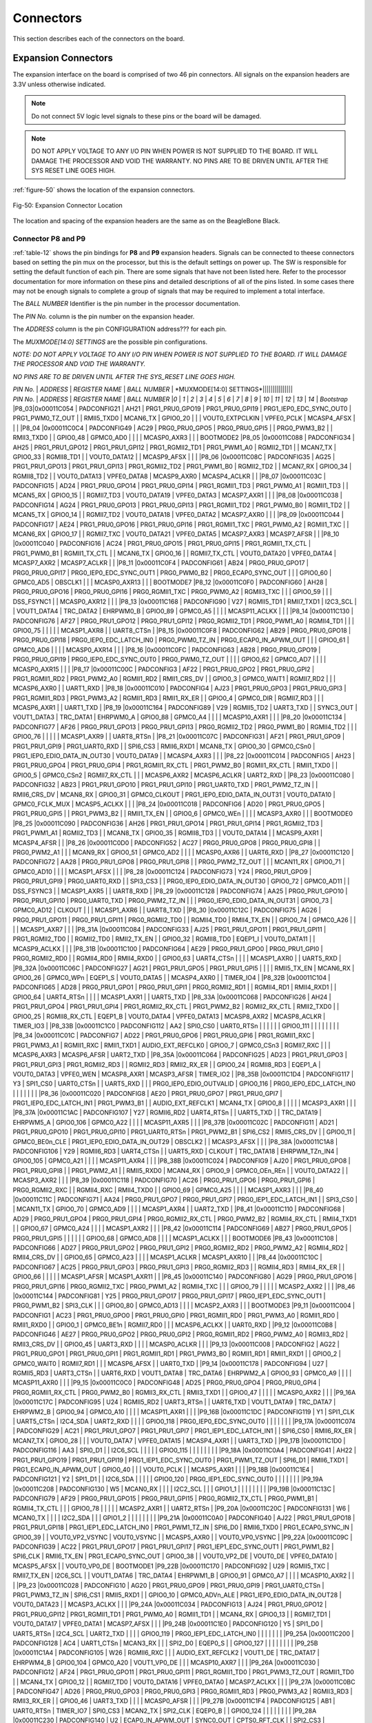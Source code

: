 .. _connectors:

Connectors
#############

This section describes each of the connectors on the board.

.. _section-7-1,Section 7.1 Expansion Connectors:

Expansion Connectors
-----------------------------

The expansion interface on the board is comprised of two 46 pin
connectors. All signals on the expansion headers are 3.3V unless
otherwise indicated.

.. note :: 
   
   Do not connect 5V logic level signals to these pins or the board will be damaged.

.. note ::
    
   DO NOT APPLY VOLTAGE TO ANY I/O PIN WHEN POWER IS NOT SUPPLIED TO THE BOARD. IT WILL DAMAGE THE PROCESSOR AND VOID THE WARRANTY.
   NO PINS ARE TO BE DRIVEN UNTIL AFTER THE SYS RESET LINE GOES HIGH.

:ref:`figure-50` shows the location of the expansion connectors.

.. _figure-50,Figure 50:

.. figure:: media/image68.jpg
   :width: 400px
   :align: center 
   :alt: Figure 50. Expansion Connector Location

   Fig-50: Expansion Connector Location

The location and spacing of the expansion headers are the same as on the BeagleBone Black.

.. _connector-p8-and-p9:

Connector P8 and P9
**************************

:ref:`table-12` shows the pin bindings for **P8** and **P9** expansion headers. Signals
can be connected to theese connectors based on setting the pin mux on the
processor, but this is the default settings on power up. The SW is
responsible for setting the default function of each pin. There are some
signals that have not been listed here. Refer to the processor
documentation for more information on these pins and detailed
descriptions of all of the pins listed. In some cases there may not be
enough signals to complete a group of signals that may be required to
implement a total interface.

The *BALL NUMBER* Identifier is the pin number in the processor documentation.

The *PIN No.* column is the pin number on the expansion header.

The *ADDRESS* column is the pin CONFIGURATION address??? for each pin.

The *MUXMODE[14:0] SETTINGS* are the possible pin configurations.


*NOTE: DO NOT APPLY VOLTAGE TO ANY I/O PIN WHEN POWER IS NOT SUPPLIED TO
THE BOARD. IT WILL DAMAGE THE PROCESSOR AND VOID THE WARRANTY.*

*NO PINS ARE TO BE DRIVEN UNTIL AFTER THE SYS_RESET LINE GOES HIGH.*



| *PIN No.* | *ADDRESS* | *REGISTER NAME* | *BALL NUMBER* | *MUXMODE[14:0] SETTINGS*|||||||||||||||
| *PIN No.* | *ADDRESS* | *REGISTER NAME* | *BALL NUMBER* |*0* | *1* | *2* | *3* | *4* | *5* | *6* | *7* | *8* | *9* | *10* | *11* | *12* | *13* | *14* | *Bootstrap* 
 |P8_03|0x00011C054 | PADCONFIG21 | AH21 | PRG1_PRU0_GPO19 | PRG1_PRU0_GPI19 | PRG1_IEP0_EDC_SYNC_OUT0 | PRG1_PWM0_TZ_OUT |  | RMII5_TXD0 | MCAN6_TX | GPIO0_20 |  |  | VOUT0_EXTPCLKIN | VPFE0_PCLK | MCASP4_AFSX |  |  | 
 |P8_04 |0x00011C0C4 | PADCONFIG49 | AC29 | PRG0_PRU0_GPO5 | PRG0_PRU0_GPI5 |  | PRG0_PWM3_B2 |  | RMII3_TXD0 |  | GPIO0_48 | GPMC0_AD0 |  |  |  | MCASP0_AXR3 |  |  | BOOTMODE2
 |P8_05 |0x00011C088 | PADCONFIG34 | AH25 | PRG1_PRU1_GPO12 | PRG1_PRU1_GPI12 | PRG1_RGMII2_TD1 | PRG1_PWM1_A0 | RGMII2_TD1 |  | MCAN7_TX | GPIO0_33 | RGMII8_TD1 |  | VOUT0_DATA12 |  | MCASP9_AFSX |  |  | 
 |P8_06 |0x00011C08C | PADCONFIG35 | AG25 | PRG1_PRU1_GPO13 | PRG1_PRU1_GPI13 | PRG1_RGMII2_TD2 | PRG1_PWM1_B0 | RGMII2_TD2 |  | MCAN7_RX | GPIO0_34 | RGMII8_TD2 |  | VOUT0_DATA13 | VPFE0_DATA8 | MCASP9_AXR0 | MCASP4_ACLKR |  | 
 |P8_07 |0x00011C03C | PADCONFIG15 | AD24 | PRG1_PRU0_GPO14 | PRG1_PRU0_GPI14 | PRG1_RGMII1_TD3 | PRG1_PWM0_A1 | RGMII1_TD3 |  | MCAN5_RX | GPIO0_15 |  | RGMII7_TD3 | VOUT0_DATA19 | VPFE0_DATA3 | MCASP7_AXR1 |  |  | 
 |P8_08 |0x00011C038 | PADCONFIG14 | AG24 | PRG1_PRU0_GPO13 | PRG1_PRU0_GPI13 | PRG1_RGMII1_TD2 | PRG1_PWM0_B0 | RGMII1_TD2 |  | MCAN5_TX | GPIO0_14 |  | RGMII7_TD2 | VOUT0_DATA18 | VPFE0_DATA2 | MCASP7_AXR0 |  |  | 
 |P8_09 |0x00011C044 | PADCONFIG17 | AE24 | PRG1_PRU0_GPO16 | PRG1_PRU0_GPI16 | PRG1_RGMII1_TXC | PRG1_PWM0_A2 | RGMII1_TXC |  | MCAN6_RX | GPIO0_17 |  | RGMII7_TXC | VOUT0_DATA21 | VPFE0_DATA5 | MCASP7_AXR3 | MCASP7_AFSR |  | 
 |P8_10 |0x00011C040 | PADCONFIG16 | AC24 | PRG1_PRU0_GPO15 | PRG1_PRU0_GPI15 | PRG1_RGMII1_TX_CTL | PRG1_PWM0_B1 | RGMII1_TX_CTL |  | MCAN6_TX | GPIO0_16 |  | RGMII7_TX_CTL | VOUT0_DATA20 | VPFE0_DATA4 | MCASP7_AXR2 | MCASP7_ACLKR |  | 
 |P8_11 |0x00011C0F4 | PADCONFIG61 | AB24 | PRG0_PRU0_GPO17 | PRG0_PRU0_GPI17 | PRG0_IEP0_EDC_SYNC_OUT1 | PRG0_PWM0_B2 | PRG0_ECAP0_SYNC_OUT |  |  | GPIO0_60 | GPMC0_AD5 | OBSCLK1 |  |  | MCASP0_AXR13 |  |  | BOOTMODE7
 |P8_12 |0x00011C0F0 | PADCONFIG60 | AH28 | PRG0_PRU0_GPO16 | PRG0_PRU0_GPI16 | PRG0_RGMII1_TXC | PRG0_PWM0_A2 | RGMII3_TXC |  |  | GPIO0_59 |  |  | DSS_FSYNC1 |  | MCASP0_AXR12 |  |  | 
 |P8_13 |0x00011C168 | PADCONFIG90 | V27 | RGMII5_TD1 | RMII7_TXD1 | I2C3_SCL |  | VOUT1_DATA4 | TRC_DATA2 | EHRPWM0_B | GPIO0_89 | GPMC0_A5 |  |  |  | MCASP11_ACLKX |  |  | 
 |P8_14 |0x00011C130 | PADCONFIG76 | AF27 | PRG0_PRU1_GPO12 | PRG0_PRU1_GPI12 | PRG0_RGMII2_TD1 | PRG0_PWM1_A0 | RGMII4_TD1 |  |  | GPIO0_75 |  |  |  |  | MCASP1_AXR8 |  | UART8_CTSn | 
 |P8_15 |0x00011C0F8 | PADCONFIG62 | AB29 | PRG0_PRU0_GPO18 | PRG0_PRU0_GPI18 | PRG0_IEP0_EDC_LATCH_IN0 | PRG0_PWM0_TZ_IN | PRG0_ECAP0_IN_APWM_OUT |  |  | GPIO0_61 | GPMC0_AD6 |  |  |  | MCASP0_AXR14 |  |  | 
 |P8_16 |0x00011C0FC | PADCONFIG63 | AB28 | PRG0_PRU0_GPO19 | PRG0_PRU0_GPI19 | PRG0_IEP0_EDC_SYNC_OUT0 | PRG0_PWM0_TZ_OUT |  |  |  | GPIO0_62 | GPMC0_AD7 |  |  |  | MCASP0_AXR15 |  |  | 
 |P8_17 |0x00011C00C | PADCONFIG3 | AF22 | PRG1_PRU0_GPO2 | PRG1_PRU0_GPI2 | PRG1_RGMII1_RD2 | PRG1_PWM2_A0 | RGMII1_RD2 | RMII1_CRS_DV |  | GPIO0_3 | GPMC0_WAIT1 | RGMII7_RD2 |  |  | MCASP6_AXR0 |  | UART1_RXD | 
 |P8_18 |0x00011C010 | PADCONFIG4 | AJ23 | PRG1_PRU0_GPO3 | PRG1_PRU0_GPI3 | PRG1_RGMII1_RD3 | PRG1_PWM3_A2 | RGMII1_RD3 | RMII1_RX_ER |  | GPIO0_4 | GPMC0_DIR | RGMII7_RD3 |  |  | MCASP6_AXR1 |  | UART1_TXD | 
 |P8_19 |0x00011C164 | PADCONFIG89 | V29 | RGMII5_TD2 | UART3_TXD |  | SYNC3_OUT | VOUT1_DATA3 | TRC_DATA1 | EHRPWM0_A | GPIO0_88 | GPMC0_A4 |  |  |  | MCASP10_AXR1 |  |  | 
 |P8_20 |0x00011C134 | PADCONFIG77 | AF26 | PRG0_PRU1_GPO13 | PRG0_PRU1_GPI13 | PRG0_RGMII2_TD2 | PRG0_PWM1_B0 | RGMII4_TD2 |  |  | GPIO0_76 |  |  |  |  | MCASP1_AXR9 |  | UART8_RTSn | 
 |P8_21 |0x00011C07C | PADCONFIG31 | AF21 | PRG1_PRU1_GPO9 | PRG1_PRU1_GPI9 | PRG1_UART0_RXD |  | SPI6_CS3 | RMII6_RXD1 | MCAN8_TX | GPIO0_30 | GPMC0_CSn0 | PRG1_IEP0_EDIO_DATA_IN_OUT30 | VOUT0_DATA9 |  | MCASP4_AXR3 |  |  | 
 |P8_22 |0x00011C014 | PADCONFIG5 | AH23 | PRG1_PRU0_GPO4 | PRG1_PRU0_GPI4 | PRG1_RGMII1_RX_CTL | PRG1_PWM2_B0 | RGMII1_RX_CTL | RMII1_TXD0 |  | GPIO0_5 | GPMC0_CSn2 | RGMII7_RX_CTL |  |  | MCASP6_AXR2 | MCASP6_ACLKR | UART2_RXD | 
 |P8_23 |0x00011C080 | PADCONFIG32 | AB23 | PRG1_PRU1_GPO10 | PRG1_PRU1_GPI10 | PRG1_UART0_TXD | PRG1_PWM2_TZ_IN |  | RMII6_CRS_DV | MCAN8_RX | GPIO0_31 | GPMC0_CLKOUT | PRG1_IEP0_EDIO_DATA_IN_OUT31 | VOUT0_DATA10 | GPMC0_FCLK_MUX | MCASP5_ACLKX |  |  | 
 |P8_24 |0x00011C018 | PADCONFIG6 | AD20 | PRG1_PRU0_GPO5 | PRG1_PRU0_GPI5 |  | PRG1_PWM3_B2 |  | RMII1_TX_EN |  | GPIO0_6 | GPMC0_WEn |  |  |  | MCASP3_AXR0 |  |  | BOOTMODE0
 |P8_25 |0x00011C090 | PADCONFIG36 | AH26 | PRG1_PRU1_GPO14 | PRG1_PRU1_GPI14 | PRG1_RGMII2_TD3 | PRG1_PWM1_A1 | RGMII2_TD3 |  | MCAN8_TX | GPIO0_35 | RGMII8_TD3 |  | VOUT0_DATA14 |  | MCASP9_AXR1 | MCASP4_AFSR |  | 
 |P8_26 |0x00011C0D0 | PADCONFIG52 | AC27 | PRG0_PRU0_GPO8 | PRG0_PRU0_GPI8 |  | PRG0_PWM2_A1 |  |  | MCAN9_RX | GPIO0_51 | GPMC0_AD2 |  |  |  | MCASP0_AXR6 |  | UART6_RXD | 
 |P8_27 |0x00011C120 | PADCONFIG72 | AA28 | PRG0_PRU1_GPO8 | PRG0_PRU1_GPI8 |  | PRG0_PWM2_TZ_OUT |  |  | MCAN11_RX | GPIO0_71 | GPMC0_AD10 |  |  |  | MCASP1_AFSX |  |  | 
 |P8_28 |0x00011C124 | PADCONFIG73 | Y24 | PRG0_PRU1_GPO9 | PRG0_PRU1_GPI9 | PRG0_UART0_RXD |  | SPI3_CS3 |  | PRG0_IEP0_EDIO_DATA_IN_OUT30 | GPIO0_72 | GPMC0_AD11 |  | DSS_FSYNC3 |  | MCASP1_AXR5 |  | UART8_RXD | 
 |P8_29 |0x00011C128 | PADCONFIG74 | AA25 | PRG0_PRU1_GPO10 | PRG0_PRU1_GPI10 | PRG0_UART0_TXD | PRG0_PWM2_TZ_IN |  |  | PRG0_IEP0_EDIO_DATA_IN_OUT31 | GPIO0_73 | GPMC0_AD12 | CLKOUT |  |  | MCASP1_AXR6 |  | UART8_TXD | 
 |P8_30 |0x00011C12C | PADCONFIG75 | AG26 | PRG0_PRU1_GPO11 | PRG0_PRU1_GPI11 | PRG0_RGMII2_TD0 |  | RGMII4_TD0 | RMII4_TX_EN |  | GPIO0_74 | GPMC0_A26 |  |  |  | MCASP1_AXR7 |  |  | 
 |P8_31A |0x00011C084 | PADCONFIG33 | AJ25 | PRG1_PRU1_GPO11 | PRG1_PRU1_GPI11 | PRG1_RGMII2_TD0 |  | RGMII2_TD0 | RMII2_TX_EN |  | GPIO0_32 | RGMII8_TD0 | EQEP1_I | VOUT0_DATA11 |  | MCASP9_ACLKX |  |  | 
 |P8_31B |0x00011C100 | PADCONFIG64 | AE29 | PRG0_PRU1_GPO0 | PRG0_PRU1_GPI0 | PRG0_RGMII2_RD0 |  | RGMII4_RD0 | RMII4_RXD0 |  | GPIO0_63 | UART4_CTSn |  |  |  | MCASP1_AXR0 |  | UART5_RXD | 
 |P8_32A |0x00011C06C | PADCONFIG27 | AG21 | PRG1_PRU1_GPO5 | PRG1_PRU1_GPI5 |  |  |  | RMII5_TX_EN | MCAN6_RX | GPIO0_26 | GPMC0_WPn | EQEP1_S | VOUT0_DATA5 |  | MCASP4_AXR0 |  | TIMER_IO4 | 
 |P8_32B |0x00011C104 | PADCONFIG65 | AD28 | PRG0_PRU1_GPO1 | PRG0_PRU1_GPI1 | PRG0_RGMII2_RD1 |  | RGMII4_RD1 | RMII4_RXD1 |  | GPIO0_64 | UART4_RTSn |  |  |  | MCASP1_AXR1 |  | UART5_TXD | 
 |P8_33A |0x00011C068 | PADCONFIG26 | AH24 | PRG1_PRU1_GPO4 | PRG1_PRU1_GPI4 | PRG1_RGMII2_RX_CTL | PRG1_PWM2_B2 | RGMII2_RX_CTL | RMII2_TXD0 |  | GPIO0_25 | RGMII8_RX_CTL | EQEP1_B | VOUT0_DATA4 | VPFE0_DATA13 | MCASP8_AXR2 | MCASP8_ACLKR | TIMER_IO3 | 
 |P8_33B |0x00011C1C0 | PADCONFIG112 | AA2 | SPI0_CS0 | UART0_RTSn |  |  |  |  |  | GPIO0_111 |  |  |  |  |  |  |  | 
 |P8_34 |0x00011C01C | PADCONFIG7 | AD22 | PRG1_PRU0_GPO6 | PRG1_PRU0_GPI6 | PRG1_RGMII1_RXC | PRG1_PWM3_A1 | RGMII1_RXC | RMII1_TXD1 | AUDIO_EXT_REFCLK0 | GPIO0_7 | GPMC0_CSn3 | RGMII7_RXC |  |  | MCASP6_AXR3 | MCASP6_AFSR | UART2_TXD | 
 |P8_35A |0x00011C064 | PADCONFIG25 | AD23 | PRG1_PRU1_GPO3 | PRG1_PRU1_GPI3 | PRG1_RGMII2_RD3 |  | RGMII2_RD3 | RMII2_RX_ER |  | GPIO0_24 | RGMII8_RD3 | EQEP1_A | VOUT0_DATA3 | VPFE0_WEN | MCASP8_AXR1 | MCASP3_AFSR | TIMER_IO2 | 
 |P8_35B |0x00011C1D4 | PADCONFIG117 | Y3 | SPI1_CS0 | UART0_CTSn |  | UART5_RXD |  |  | PRG0_IEP0_EDIO_OUTVALID | GPIO0_116 | PRG0_IEP0_EDC_LATCH_IN0 |  |  |  |  |  |  | 
 |P8_36 |0x00011C020 | PADCONFIG8 | AE20 | PRG1_PRU0_GPO7 | PRG1_PRU0_GPI7 | PRG1_IEP0_EDC_LATCH_IN1 | PRG1_PWM3_B1 |  | AUDIO_EXT_REFCLK1 | MCAN4_TX | GPIO0_8 |  |  |  |  | MCASP3_AXR1 |  |  | 
 |P8_37A |0x00011C1AC | PADCONFIG107 | Y27 | RGMII6_RD2 | UART4_RTSn |  | UART5_TXD |  | TRC_DATA19 | EHRPWM5_A | GPIO0_106 | GPMC0_A22 |  |  |  | MCASP11_AXR5 |  |  | 
 |P8_37B |0x00011C02C | PADCONFIG11 | AD21 | PRG1_PRU0_GPO10 | PRG1_PRU0_GPI10 | PRG1_UART0_RTSn | PRG1_PWM2_B1 | SPI6_CS2 | RMII5_CRS_DV |  | GPIO0_11 | GPMC0_BE0n_CLE | PRG1_IEP0_EDIO_DATA_IN_OUT29 | OBSCLK2 |  | MCASP3_AFSX |  |  | 
 |P8_38A |0x00011C1A8 | PADCONFIG106 | Y29 | RGMII6_RD3 | UART4_CTSn |  | UART5_RXD | CLKOUT | TRC_DATA18 | EHRPWM_TZn_IN4 | GPIO0_105 | GPMC0_A21 |  |  |  | MCASP11_AXR4 |  |  | 
 |P8_38B |0x00011C024 | PADCONFIG9 | AJ20 | PRG1_PRU0_GPO8 | PRG1_PRU0_GPI8 |  | PRG1_PWM2_A1 |  | RMII5_RXD0 | MCAN4_RX | GPIO0_9 | GPMC0_OEn_REn |  | VOUT0_DATA22 |  | MCASP3_AXR2 |  |  | 
 |P8_39 |0x00011C118 | PADCONFIG70 | AC26 | PRG0_PRU1_GPO6 | PRG0_PRU1_GPI6 | PRG0_RGMII2_RXC |  | RGMII4_RXC | RMII4_TXD0 |  | GPIO0_69 | GPMC0_A25 |  |  |  | MCASP1_AXR3 |  |  | 
 |P8_40 |0x00011C11C | PADCONFIG71 | AA24 | PRG0_PRU1_GPO7 | PRG0_PRU1_GPI7 | PRG0_IEP1_EDC_LATCH_IN1 |  | SPI3_CS0 |  | MCAN11_TX | GPIO0_70 | GPMC0_AD9 |  |  |  | MCASP1_AXR4 |  | UART2_TXD | 
 |P8_41 |0x00011C110 | PADCONFIG68 | AD29 | PRG0_PRU1_GPO4 | PRG0_PRU1_GPI4 | PRG0_RGMII2_RX_CTL | PRG0_PWM2_B2 | RGMII4_RX_CTL | RMII4_TXD1 |  | GPIO0_67 | GPMC0_A24 |  |  |  | MCASP1_AXR2 |  |  | 
 |P8_42 |0x00011C114 | PADCONFIG69 | AB27 | PRG0_PRU1_GPO5 | PRG0_PRU1_GPI5 |  |  |  |  |  | GPIO0_68 | GPMC0_AD8 |  |  |  | MCASP1_ACLKX |  |  | BOOTMODE6
 |P8_43 |0x00011C108 | PADCONFIG66 | AD27 | PRG0_PRU1_GPO2 | PRG0_PRU1_GPI2 | PRG0_RGMII2_RD2 | PRG0_PWM2_A2 | RGMII4_RD2 | RMII4_CRS_DV |  | GPIO0_65 | GPMC0_A23 |  |  |  | MCASP1_ACLKR | MCASP1_AXR10 |  | 
 |P8_44 |0x00011C10C | PADCONFIG67 | AC25 | PRG0_PRU1_GPO3 | PRG0_PRU1_GPI3 | PRG0_RGMII2_RD3 |  | RGMII4_RD3 | RMII4_RX_ER |  | GPIO0_66 |  |  |  |  | MCASP1_AFSR | MCASP1_AXR11 |  | 
 |P8_45 |0x00011C140 | PADCONFIG80 | AG29 | PRG0_PRU1_GPO16 | PRG0_PRU1_GPI16 | PRG0_RGMII2_TXC | PRG0_PWM1_A2 | RGMII4_TXC |  |  | GPIO0_79 |  |  |  |  | MCASP2_AXR2 |  |  | 
 |P8_46 |0x00011C144 | PADCONFIG81 | Y25 | PRG0_PRU1_GPO17 | PRG0_PRU1_GPI17 | PRG0_IEP1_EDC_SYNC_OUT1 | PRG0_PWM1_B2 | SPI3_CLK |  |  | GPIO0_80 | GPMC0_AD13 |  |  |  | MCASP2_AXR3 |  |  | BOOTMODE3
 |P9_11 |0x00011C004 | PADCONFIG1 | AC23 | PRG1_PRU0_GPO0 | PRG1_PRU0_GPI0 | PRG1_RGMII1_RD0 | PRG1_PWM3_A0 | RGMII1_RD0 | RMII1_RXD0 |  | GPIO0_1 | GPMC0_BE1n | RGMII7_RD0 |  |  | MCASP6_ACLKX |  | UART0_RXD | 
 |P9_12 |0x00011C0B8 | PADCONFIG46 | AE27 | PRG0_PRU0_GPO2 | PRG0_PRU0_GPI2 | PRG0_RGMII1_RD2 | PRG0_PWM2_A0 | RGMII3_RD2 | RMII3_CRS_DV |  | GPIO0_45 | UART3_RXD |  |  |  | MCASP0_ACLKR |  |  | 
 |P9_13 |0x00011C008 | PADCONFIG2 | AG22 | PRG1_PRU0_GPO1 | PRG1_PRU0_GPI1 | PRG1_RGMII1_RD1 | PRG1_PWM3_B0 | RGMII1_RD1 | RMII1_RXD1 |  | GPIO0_2 | GPMC0_WAIT0 | RGMII7_RD1 |  |  | MCASP6_AFSX |  | UART0_TXD | 
 |P9_14 |0x00011C178 | PADCONFIG94 | U27 | RGMII5_RD3 | UART3_CTSn |  | UART6_RXD | VOUT1_DATA8 | TRC_DATA6 | EHRPWM2_A | GPIO0_93 | GPMC0_A9 |  |  |  | MCASP11_AXR0 |  |  | 
 |P9_15 |0x00011C0C0 | PADCONFIG48 | AD25 | PRG0_PRU0_GPO4 | PRG0_PRU0_GPI4 | PRG0_RGMII1_RX_CTL | PRG0_PWM2_B0 | RGMII3_RX_CTL | RMII3_TXD1 |  | GPIO0_47 |  |  |  |  | MCASP0_AXR2 |  |  | 
 |P9_16A |0x00011C17C | PADCONFIG95 | U24 | RGMII5_RD2 | UART3_RTSn |  | UART6_TXD | VOUT1_DATA9 | TRC_DATA7 | EHRPWM2_B | GPIO0_94 | GPMC0_A10 |  |  |  | MCASP11_AXR1 |  |  | 
 |P9_16B |0x00011C1DC | PADCONFIG119 | Y1 | SPI1_CLK | UART5_CTSn | I2C4_SDA | UART2_RXD |  |  |  | GPIO0_118 | PRG0_IEP0_EDC_SYNC_OUT0 |  |  |  |  |  |  | 
 |P9_17A |0x00011C074 | PADCONFIG29 | AC21 | PRG1_PRU1_GPO7 | PRG1_PRU1_GPI7 | PRG1_IEP1_EDC_LATCH_IN1 |  | SPI6_CS0 | RMII6_RX_ER | MCAN7_TX | GPIO0_28 |  |  | VOUT0_DATA7 | VPFE0_DATA15 | MCASP4_AXR1 |  | UART3_TXD | 
 |P9_17B |0x00011C1D0 | PADCONFIG116 | AA3 | SPI0_D1 |  | I2C6_SCL |  |  |  |  | GPIO0_115 |  |  |  |  |  |  |  | 
 |P9_18A |0x00011C0A4 | PADCONFIG41 | AH22 | PRG1_PRU1_GPO19 | PRG1_PRU1_GPI19 | PRG1_IEP1_EDC_SYNC_OUT0 | PRG1_PWM1_TZ_OUT | SPI6_D1 | RMII6_TXD1 | PRG1_ECAP0_IN_APWM_OUT | GPIO0_40 |  |  | VOUT0_PCLK |  | MCASP5_AXR1 |  |  | 
 |P9_18B |0x00011C1E4 | PADCONFIG121 | Y2 | SPI1_D1 |  | I2C6_SDA |  |  |  |  | GPIO0_120 | PRG0_IEP1_EDC_SYNC_OUT0 |  |  |  |  |  |  | 
 |P9_19A |0x00011C208 | PADCONFIG130 | W5 | MCAN0_RX |  |  |  | I2C2_SCL |  |  | GPIO1_1 |  |  |  |  |  |  |  | 
 |P9_19B |0x00011C13C | PADCONFIG79 | AF29 | PRG0_PRU1_GPO15 | PRG0_PRU1_GPI15 | PRG0_RGMII2_TX_CTL | PRG0_PWM1_B1 | RGMII4_TX_CTL |  |  | GPIO0_78 |  |  |  |  | MCASP2_AXR1 |  | UART2_RTSn | 
 |P9_20A |0x00011C20C | PADCONFIG131 | W6 | MCAN0_TX |  |  |  | I2C2_SDA |  |  | GPIO1_2 |  |  |  |  |  |  |  | 
 |P9_21A |0x00011C0A0 | PADCONFIG40 | AJ22 | PRG1_PRU1_GPO18 | PRG1_PRU1_GPI18 | PRG1_IEP1_EDC_LATCH_IN0 | PRG1_PWM1_TZ_IN | SPI6_D0 | RMII6_TXD0 | PRG1_ECAP0_SYNC_IN | GPIO0_39 |  | VOUT0_VP2_VSYNC | VOUT0_VSYNC |  | MCASP5_AXR0 |  | VOUT0_VP0_VSYNC | 
 |P9_22A |0x00011C09C | PADCONFIG39 | AC22 | PRG1_PRU1_GPO17 | PRG1_PRU1_GPI17 | PRG1_IEP1_EDC_SYNC_OUT1 | PRG1_PWM1_B2 | SPI6_CLK | RMII6_TX_EN | PRG1_ECAP0_SYNC_OUT | GPIO0_38 |  | VOUT0_VP2_DE | VOUT0_DE | VPFE0_DATA10 | MCASP5_AFSX |  | VOUT0_VP0_DE | BOOTMODE1
 |P9_22B |0x00011C170 | PADCONFIG92 | U29 | RGMII5_TXC | RMII7_TX_EN | I2C6_SCL |  | VOUT1_DATA6 | TRC_DATA4 | EHRPWM1_B | GPIO0_91 | GPMC0_A7 |  |  |  | MCASP10_AXR2 |  |  | 
 |P9_23 |0x00011C028 | PADCONFIG10 | AG20 | PRG1_PRU0_GPO9 | PRG1_PRU0_GPI9 | PRG1_UART0_CTSn | PRG1_PWM3_TZ_IN | SPI6_CS1 | RMII5_RXD1 |  | GPIO0_10 | GPMC0_ADVn_ALE | PRG1_IEP0_EDIO_DATA_IN_OUT28 | VOUT0_DATA23 |  | MCASP3_ACLKX |  |  | 
 |P9_24A |0x00011C034 | PADCONFIG13 | AJ24 | PRG1_PRU0_GPO12 | PRG1_PRU0_GPI12 | PRG1_RGMII1_TD1 | PRG1_PWM0_A0 | RGMII1_TD1 |  | MCAN4_RX | GPIO0_13 |  | RGMII7_TD1 | VOUT0_DATA17 | VPFE0_DATA1 | MCASP7_AFSX |  |  | 
 |P9_24B |0x00011C1E0 | PADCONFIG120 | Y5 | SPI1_D0 | UART5_RTSn | I2C4_SCL | UART2_TXD |  |  |  | GPIO0_119 | PRG0_IEP1_EDC_LATCH_IN0 |  |  |  |  |  |  | 
 |P9_25A |0x00011C200 | PADCONFIG128 | AC4 | UART1_CTSn | MCAN3_RX |  |  | SPI2_D0 | EQEP0_S |  | GPIO0_127 |  |  |  |  |  |  |  | 
 |P9_25B |0x00011C1A4 | PADCONFIG105 | W26 | RGMII6_RXC |  |  | AUDIO_EXT_REFCLK2 | VOUT1_DE | TRC_DATA17 | EHRPWM4_B | GPIO0_104 | GPMC0_A20 | VOUT1_VP0_DE |  |  | MCASP10_AXR7 |  |  | 
 |P9_26A |0x00011C030 | PADCONFIG12 | AF24 | PRG1_PRU0_GPO11 | PRG1_PRU0_GPI11 | PRG1_RGMII1_TD0 | PRG1_PWM3_TZ_OUT | RGMII1_TD0 |  | MCAN4_TX | GPIO0_12 |  | RGMII7_TD0 | VOUT0_DATA16 | VPFE0_DATA0 | MCASP7_ACLKX |  |  | 
 |P9_27A |0x00011C0BC | PADCONFIG47 | AD26 | PRG0_PRU0_GPO3 | PRG0_PRU0_GPI3 | PRG0_RGMII1_RD3 | PRG0_PWM3_A2 | RGMII3_RD3 | RMII3_RX_ER |  | GPIO0_46 | UART3_TXD |  |  |  | MCASP0_AFSR |  |  | 
 |P9_27B |0x00011C1F4 | PADCONFIG125 | AB1 | UART0_RTSn | TIMER_IO7 | SPI0_CS3 | MCAN2_TX | SPI2_CLK | EQEP0_B |  | GPIO0_124 |  |  |  |  |  |  |  | 
 |P9_28A |0x00011C230 | PADCONFIG140 | U2 | ECAP0_IN_APWM_OUT | SYNC0_OUT | CPTS0_RFT_CLK |  | SPI2_CS3 | I3C0_SDAPULLEN | SPI7_CS0 | GPIO1_11 |  |  |  |  |  |  |  | 
 |P9_28B |0x00011C0B0 | PADCONFIG44 | AF28 | PRG0_PRU0_GPO0 | PRG0_PRU0_GPI0 | PRG0_RGMII1_RD0 | PRG0_PWM3_A0 | RGMII3_RD0 | RMII3_RXD1 |  | GPIO0_43 |  |  |  |  | MCASP0_AXR0 |  |  | 
 |P9_29A |0x00011C0D8 | PADCONFIG54 | AB25 | PRG0_PRU0_GPO10 | PRG0_PRU0_GPI10 | PRG0_UART0_RTSn | PRG0_PWM2_B1 | SPI3_CS2 | PRG0_IEP0_EDIO_DATA_IN_OUT29 | MCAN10_RX | GPIO0_53 | GPMC0_AD4 |  |  |  | MCASP0_AFSX |  |  | 
 |P9_29B |0x00011C23C | PADCONFIG143 | V5 | TIMER_IO1 | ECAP2_IN_APWM_OUT | OBSCLK0 |  |  |  | SPI7_D1 | GPIO1_14 |  |  |  |  |  |  |  | BOOTMODE5
 |P9_30A |0x00011C0B4 | PADCONFIG45 | AE28 | PRG0_PRU0_GPO1 | PRG0_PRU0_GPI1 | PRG0_RGMII1_RD1 | PRG0_PWM3_B0 | RGMII3_RD1 | RMII3_RXD0 |  | GPIO0_44 |  |  |  |  | MCASP0_AXR1 |  |  | 
 |P9_30B |0x00011C238 | PADCONFIG142 | V6 | TIMER_IO0 | ECAP1_IN_APWM_OUT | SYSCLKOUT0 |  |  |  | SPI7_D0 | GPIO1_13 |  |  |  |  |  |  |  | BOOTMODE4
 |P9_31A |0x00011C0D4 | PADCONFIG53 | AB26 | PRG0_PRU0_GPO9 | PRG0_PRU0_GPI9 | PRG0_UART0_CTSn | PRG0_PWM3_TZ_IN | SPI3_CS1 | PRG0_IEP0_EDIO_DATA_IN_OUT28 | MCAN10_TX | GPIO0_52 | GPMC0_AD3 |  |  |  | MCASP0_ACLKX |  | UART6_TXD | 
 |P9_31B |0x00011C234 | PADCONFIG141 | U3 | EXT_REFCLK1 | SYNC1_OUT |  |  |  |  | SPI7_CLK | GPIO1_12 |  |  |  |  |  |  |  | 
 |P9_33A |0x00011C0CC | PADCONFIG51 | AC28 | PRG0_PRU0_GPO7 | PRG0_PRU0_GPI7 | PRG0_IEP0_EDC_LATCH_IN1 | PRG0_PWM3_B1 | PRG0_ECAP0_SYNC_IN |  | MCAN9_TX | GPIO0_50 | GPMC0_AD1 |  |  |  | MCASP0_AXR5 |  |  | 
 |P9_33B |0x04301C140 | WKUP_PADCONFIG80 | K24 | MCU_ADC0_AIN4 |  |  |  |  |  |  |  |  |  |  |  |  |  |  | 
 |P9_35A |0x00011C0E0 | PADCONFIG56 | AH27 | PRG0_PRU0_GPO12 | PRG0_PRU0_GPI12 | PRG0_RGMII1_TD1 | PRG0_PWM0_A0 | RGMII3_TD1 |  |  | GPIO0_55 |  |  | DSS_FSYNC0 |  | MCASP0_AXR8 |  |  | 
 |P9_35B |0x04301C148 | WKUP_PADCONFIG82 | K29 | MCU_ADC0_AIN6 |  |  |  |  |  |  |  |  |  |  |  |  |  |  | 
 |P9_36A |0x00011C0E4 | PADCONFIG57 | AH29 | PRG0_PRU0_GPO13 | PRG0_PRU0_GPI13 | PRG0_RGMII1_TD2 | PRG0_PWM0_B0 | RGMII3_TD2 |  |  | GPIO0_56 |  |  | DSS_FSYNC2 |  | MCASP0_AXR9 |  |  | 
 |P9_36B |0x04301C144 | WKUP_PADCONFIG81 | K27 | MCU_ADC0_AIN5 |  |  |  |  |  |  |  |  |  |  |  |  |  |  | 
 |P9_37A |0x00011C0E8 | PADCONFIG58 | AG28 | PRG0_PRU0_GPO14 | PRG0_PRU0_GPI14 | PRG0_RGMII1_TD3 | PRG0_PWM0_A1 | RGMII3_TD3 |  |  | GPIO0_57 | UART4_RXD |  |  |  | MCASP0_AXR10 |  |  | 
 |P9_37B |0x04301C138 | WKUP_PADCONFIG78 | K28 | MCU_ADC0_AIN2 |  |  |  |  |  |  |  |  |  |  |  |  |  |  | 
 |P9_38A |0x00011C0EC | PADCONFIG59 | AG27 | PRG0_PRU0_GPO15 | PRG0_PRU0_GPI15 | PRG0_RGMII1_TX_CTL | PRG0_PWM0_B1 | RGMII3_TX_CTL |  |  | GPIO0_58 | UART4_TXD |  | DSS_FSYNC3 |  | MCASP0_AXR11 |  |  | 
 |P9_38B |0x04301C13C | WKUP_PADCONFIG79 | L28 | MCU_ADC0_AIN3 |  |  |  |  |  |  |  |  |  |  |  |  |  |  | 
 |P9_39A |0x04301C130 | WKUP_PADCONFIG76 | K25 | MCU_ADC0_AIN0 |  |  |  |  |  |  |  |  |  |  |  |  |  |  | 
 |P9_39B |0x00011C0DC | PADCONFIG55 | AJ28 | PRG0_PRU0_GPO11 | PRG0_PRU0_GPI11 | PRG0_RGMII1_TD0 | PRG0_PWM3_TZ_OUT | RGMII3_TD0 |  |  | GPIO0_54 |  | CLKOUT |  |  | MCASP0_AXR7 |  |  | 
 |P9_40A |0x00011C148 | PADCONFIG82 | AA26 | PRG0_PRU1_GPO18 | PRG0_PRU1_GPI18 | PRG0_IEP1_EDC_LATCH_IN0 | PRG0_PWM1_TZ_IN | SPI3_D0 |  | MCAN12_TX | GPIO0_81 | GPMC0_AD14 |  |  |  | MCASP2_AFSX |  | UART2_RXD | 
 |P9_40B |0x04301C134 | WKUP_PADCONFIG77 | K26 | MCU_ADC0_AIN1 |  |  |  |  |  |  |  |  |  |  |  |  |  |  | 
 |P9_41 |0x00011C204 | PADCONFIG129 | AD5 | UART1_RTSn | MCAN3_TX |  |  | SPI2_D1 | EQEP0_I |  | GPIO1_0 |  |  |  |  |  |  |  | 
 |P9_42A |0x00011C1F0 | PADCONFIG124 | AC2 | UART0_CTSn | TIMER_IO6 | SPI0_CS2 | MCAN2_RX | SPI2_CS0 | EQEP0_A |  | GPIO0_123 |  |  |  |  |  |  |  | 
 |P9_42B |0x00011C04C | PADCONFIG19 | AJ21 | PRG1_PRU0_GPO17 | PRG1_PRU0_GPI17 | PRG1_IEP0_EDC_SYNC_OUT1 | PRG1_PWM0_B2 |  | RMII5_TXD1 | MCAN5_TX | GPIO0_18 |  |  |  | VPFE0_DATA6 | MCASP3_AXR3 |  |  | |


.. _power-jack:

Power Jack
----------------------------

The DC power jack is located next to the RJ45 Ethernet connector as
shown in :ref:`figure-51`. This uses the same power connector as is used on
the BeagleBone Black. The connector has a 2.1mm diameter center post
(5VDC) and a 5.5mm diameter outer dimension on the barrel (GND).

.. _figure-51,Figure 51:

.. figure:: media/image69.jpg
   :width: 400px
   :align: center 
   :alt: Figure 51. 5VDC Power Jack

   Fig-51: 5VDC Power Jack

The board requires a regulated 5VDC +/-.25V supply at 1A. A higher
current rating may be needed if capes are plugged into the expansion
headers. Using a higher current power supply will not damage the board.

.. _usb-client:

USB Client
----------------------------

The USB Client connector is accessible on the bottom side of the board
under the row of four LEDs as shown in :ref:`figure-52`. It uses a 5 pin
miniUSB cable, the same as is used on the BeagleBone Black. The cable
is provided with the board. The cable can also be used to power the
board.

.. _figure-52,Figure 52:

.. figure:: media/image71.jpg
   :width: 400px
   :align: center 
   :alt: Figure 52. USB Client

   Fig-52: USB Client

This port is a USB Client only interface and is intended for connection
to a PC.

.. _usb-host-1:

USB Host
----------------------------

There is a single USB Host connector on the board and is shown in
*Figure 53* below.

.. figure:: media/image71.jpg
   :width: 400px
   :align: center 
   :alt: Figure 53. USB Host Connector

   Fig-53: USB Host Connector

.. _figure-53.-usb-host-connector:



The port is USB 2.0 HS compatible and can supply up to 500mA of current.
If more current or ports is needed, then a HUB can be used.

.. _serial-header:

Serial Header
----------------------------

Each board has a debug serial interface that can be accessed by using a
special serial cable that is plugged into the serial header as shown in
*Figure 54* below.

.. figure:: media/image71.jpg
   :width: 400px
   :align: center 
   :alt: Figure 54. Serial Debug Header

   Figure 54. Serial Debug Header

.. _figure-54.-serial-debug-header:

Two signals are provided, TX and RX on this connector. The levels on
these signals are 3.3V. In order to access these signals, a FTDI USB to
Serial cable is recommended as shown in *Figure 55* below.

.. figure:: media/image73.jpg
   :width: 400px
   :align: center 
   :alt: Figure-55

The cable can be purchased from several different places and must be the
3.3V version TTL-232R-3V3. Information on the cable itself can be found
direct from FTDI at: `http://www.ftdichip.com/Support/Documents/DataSheets/Cables/DS_TTL232R_CABLES.pdf <http://www.ftdichip.com/Support/Documents/DataSheets/Cables/DS_TTL-232R_CABLES.pdf>`_

Pin 1 of the cable is the ai-64 wire. That must align with the pin 1 on
the board which is designated by the white dot next to the connector on
the board.

Refer to the support WIKI `http://elinux.org/BeagleBoneBlack <http://elinux.org/BeagleBoneBlack>`_ for more sources of this cable and other options that will work.

Table is the pinout of the connector as reflected in the schematic. It
is the same as the FTDI cable which can be found at `http://www.ftdichip.com/Support/Documents/DataSheets/Cables/DS_TTL-232R_CABLES.pdf <http://www.ftdichip.com/Support/Documents/DataSheets/Cables/DS_TTL-232R_CABLES.pdf>`_ with the exception that only three pins are used on the board. The pin numbers are defined in *Table 14*. The signals are from the perspective of the board.

.. _table-14.-j1-serial-header-pins:

.. list-table:: Table 14: J1 Serial Header Pins
   :header-rows: 1

   * - PIN NUMBER 
     - SIGNAL
   * - *1* 
     - Ground
   * - *4* 
     - Receive
   * - *5* 
     - Transmit

*Figure 56* shows the pin location on the board.

.. figure:: media/image75.jpg
   :width: 400px
   :align: center 
   :alt: Fig-56 Serial Header

   Fig-56: Serial Header

.. _hdmi:

HDMI
----------------------------

Access to the HDMI interface is through the HDMI connector that is
located on the bottom side of the board as shown in *Figure 57* below.

.. figure:: media/image71.jpg
   :width: 400px
   :align: center 
   :alt: Figure 57. HDMI Connector

   Fig-5: HDMI Connector

.. _figure-57.-hdmi-connector:

The connector is microHDMI connector. This was done due to the space
limitations we had in finding a place to fit the connector. It requires
a microHDMI to HDMI cable as shown in *Figure 58* below. The cable can
be purchased from several different sources.

.. figure:: media/image77.jpg
   :width: 400px
   :align: center 
   :alt: Figure 58. HDMI Cable

   Figure 58. HDMI Cable

.. _microsd:

microSD
----------------------------

A microSD connector is located on the back or bottom side of the board
as shown in *Figure 59* below. The microSD card is not supplied with the
board.

.. figure:: media/image71.jpg
   :width: 400px
   :align: center 
   :alt: Figure 59. microSD Connector

   Figure 59. microSD Connector

.. _figure-59.-microsd-connector:

When plugging in the SD card, the writing on the card should be up.
Align the card with the connector and push to insert. Then release.
There should be a click and the card will start to eject slightly, but
it then should latch into the connector. To eject the card, push the SD
card in and then remove your finger. The SD card will be ejected from
the connector.

Do not pull the SD card out or you could damage the connector.

.. _ethernet-1:

Ethernet
----------------------------

The board comes with a single 10/100 Ethernet interface located next to
the power jack as shown in *Figure 60*.

.. figure:: media/image71.jpg
   :width: 400px
   :align: center 
   :alt: Figure 60. Ethernet Connector

   Figure 60. Ethernet Connector

The PHY supports AutoMDX which means either a straight or a swap cable
can be used

.. _jtag-connector:

JTAG Connector
----------------------------

A place for an optional 20 pin CTI JTAG header is provided on the board
to facilitate the SW development and debugging of the board by using
various JTAG emulators. This header is not supplied standard on the
board. To use this, a connector will need to be soldered onto the board.

If you need the JTAG connector you can solder it on yourself. No other
components are needed. The connector is made by Samtec and the part
number is FTR-110-03-G-D-06. You can purchase it from `www.digikey.com <http://www.digikey.com/>`_